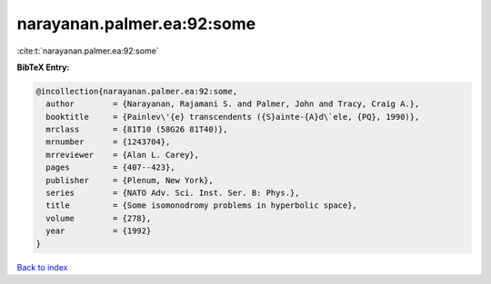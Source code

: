 narayanan.palmer.ea:92:some
===========================

:cite:t:`narayanan.palmer.ea:92:some`

**BibTeX Entry:**

.. code-block:: bibtex

   @incollection{narayanan.palmer.ea:92:some,
     author        = {Narayanan, Rajamani S. and Palmer, John and Tracy, Craig A.},
     booktitle     = {Painlev\'{e} transcendents ({S}ainte-{A}d\`ele, {PQ}, 1990)},
     mrclass       = {81T10 (58G26 81T40)},
     mrnumber      = {1243704},
     mrreviewer    = {Alan L. Carey},
     pages         = {407--423},
     publisher     = {Plenum, New York},
     series        = {NATO Adv. Sci. Inst. Ser. B: Phys.},
     title         = {Some isomonodromy problems in hyperbolic space},
     volume        = {278},
     year          = {1992}
   }

`Back to index <../By-Cite-Keys.html>`_
